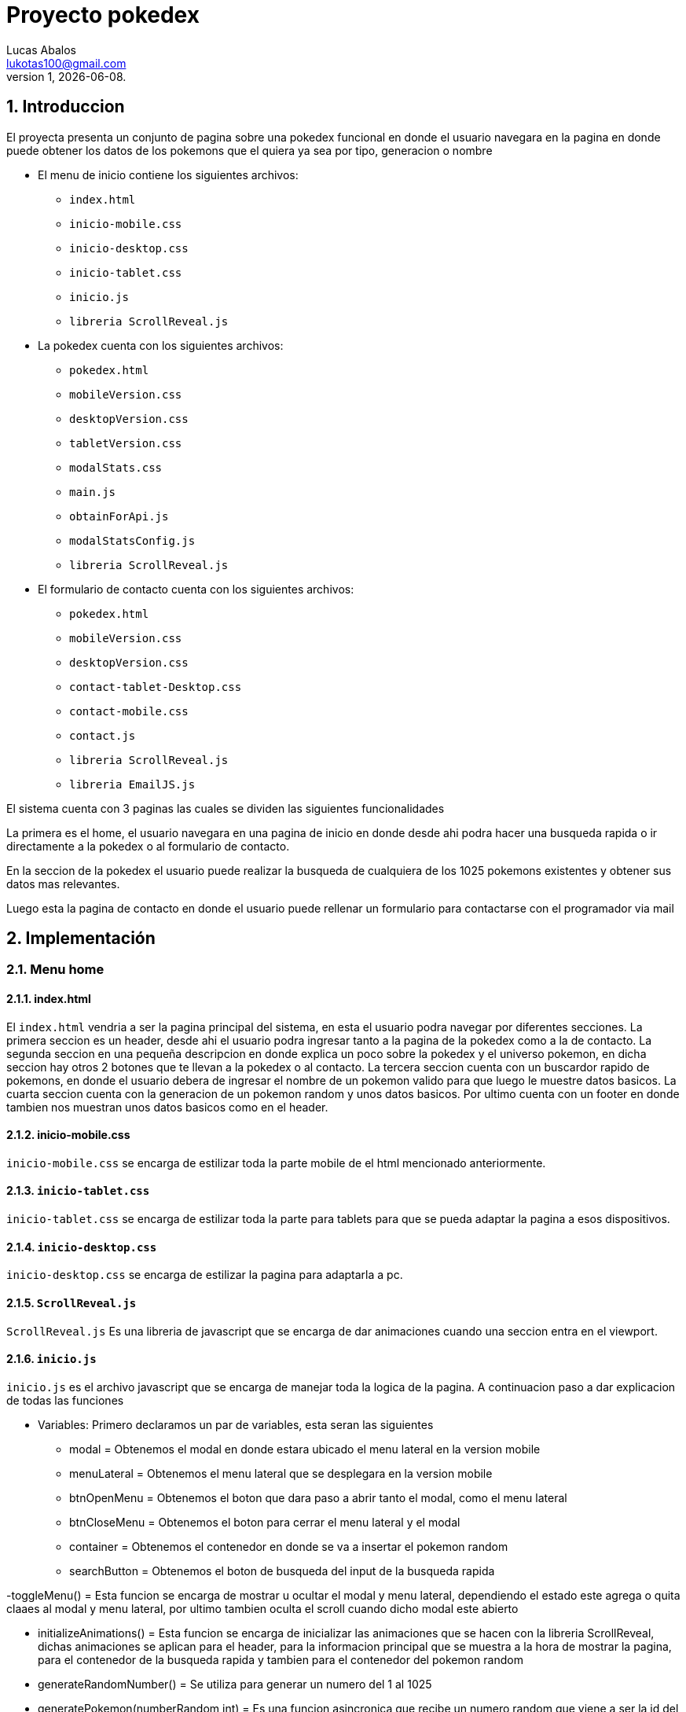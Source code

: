 = Proyecto pokedex
Lucas Abalos <lukotas100@gmail.com>;
v1, {docdate}. 
:title-page:
:numbered:
:source-highlighter: coderay
:tabsize: 4

== Introduccion

El proyecta presenta un conjunto de pagina sobre una pokedex funcional en donde  el
usuario navegara en la pagina en donde puede obtener los datos de los pokemons que el quiera ya sea por tipo, generacion o nombre

- El menu de inicio contiene los siguientes archivos:

* `index.html`
* `inicio-mobile.css`
* `inicio-desktop.css`
* `inicio-tablet.css`
* `inicio.js`
* `libreria ScrollReveal.js`

- La pokedex cuenta con los siguientes archivos:

* `pokedex.html`
* `mobileVersion.css`
* `desktopVersion.css`
* `tabletVersion.css`
* `modalStats.css`
* `main.js`
* `obtainForApi.js`
* `modalStatsConfig.js`
* `libreria ScrollReveal.js`

- El formulario de contacto cuenta con los siguientes archivos:

* `pokedex.html`
* `mobileVersion.css`
* `desktopVersion.css`
* `contact-tablet-Desktop.css`
* `contact-mobile.css`
* `contact.js`
* `libreria ScrollReveal.js`
* `libreria EmailJS.js`

El sistema cuenta con 3 paginas las cuales se dividen las siguientes funcionalidades

La primera es el home, el usuario navegara en una pagina de inicio en donde desde ahi podra
hacer una busqueda rapida o ir directamente a la pokedex o al formulario de contacto.

En la seccion de la pokedex el usuario puede realizar la busqueda de cualquiera de los 1025 pokemons existentes y obtener sus datos mas relevantes.

Luego esta la pagina de contacto en donde el usuario puede rellenar un formulario para contactarse con el programador via mail

== Implementación

=== Menu home

==== index.html

El `index.html` vendria a ser la pagina principal del sistema, en esta el usuario podra navegar por diferentes secciones.
La primera seccion es un header, desde ahi el usuario podra ingresar tanto a la pagina de la pokedex como a la de contacto.
La segunda seccion en una pequeña descripcion en donde explica un poco sobre la pokedex y el universo pokemon, en dicha seccion hay otros 2 botones que te llevan a la pokedex o al contacto.
La tercera seccion cuenta con un buscardor rapido de pokemons, en donde el usuario debera de ingresar el nombre de un pokemon valido para que luego le muestre datos basicos.
La cuarta seccion cuenta con la generacion de un pokemon random y unos datos basicos.
Por ultimo cuenta con un footer en donde tambien nos muestran unos datos basicos como en el header.

==== inicio-mobile.css

`inicio-mobile.css` se encarga de estilizar toda la parte mobile de  el html mencionado anteriormente.

==== `inicio-tablet.css`

`inicio-tablet.css` se encarga de estilizar toda la parte para tablets para que se pueda adaptar la pagina a esos dispositivos.

==== `inicio-desktop.css`

`inicio-desktop.css` se encarga de estilizar la pagina para adaptarla a pc.

==== `ScrollReveal.js`

`ScrollReveal.js` Es una libreria de javascript que se encarga de dar animaciones cuando una seccion entra en el viewport.

==== `inicio.js`

`inicio.js` es el archivo javascript que se encarga de manejar toda la logica de la pagina.
A continuacion paso a dar explicacion de todas las funciones

- Variables: Primero declaramos un par de variables, esta seran las siguientes 

* modal = Obtenemos el modal en donde estara ubicado el menu lateral en la version mobile
* menuLateral = Obtenemos el menu lateral que se desplegara en la version mobile 
* btnOpenMenu = Obtenemos el boton que dara paso a abrir tanto el modal, como el menu lateral 
* btnCloseMenu = Obtenemos el boton para cerrar el menu lateral y el modal
* container = Obtenemos el contenedor en donde se va a insertar el pokemon random
* searchButton = Obtenemos el boton de busqueda del input de la busqueda rapida

-toggleMenu() = Esta funcion se encarga de mostrar u ocultar el modal y menu lateral, dependiendo el estado este agrega o quita claaes al modal y menu lateral, 
por ultimo tambien oculta el scroll cuando dicho modal este abierto

- initializeAnimations() = Esta funcion se encarga de inicializar las animaciones que se hacen con la libreria ScrollReveal, dichas animaciones se aplican para
el header, para la informacion principal que se muestra a la hora de mostrar la pagina, para el contenedor de la busqueda rapida y 
tambien para el contenedor del pokemon random

- generateRandomNumber() = Se utiliza para generar un numero del 1 al 1025

- generatePokemon(numberRandom int) = Es una funcion asincronica que recibe un numero random que viene a ser la id del pokemon y este genera su tarjeta de informacion basica, dicha tarjeta se dibuja dentro del container

- document.querySelector(".return-button").addEventListener("click", ()=> {}) = Este evento lo que hace es que al tocar el boton con la flecha para arriba este te manda para el header con una animacion suave

- searchButton.addEventListener("click", () => {}) = Este evento se activa al tocar el boton de busqueda rapida, lo que hace es obtener el input y luego pasarselo como parametro a `generatePokemon()` para que este dibuje el pokemon
que se le paso para que luego se realice un scroll suave hacia abajo mostrando el pokemon buscado pero con un timeout de 100mls por que si no, no se activa

- btnOpenMenu.addEventListener("click", toggleMenu) y btnCloseMenu.addEventListener("click", toggleMenu) = Inicializa los eventos para mostrar y ocultar el modal con los botones btnOpenMenu y btnCloseMenu

- document.addEventListener("DOMContentLoaded", initializeAnimations) = Luego que se cargue el DOOM, se ejecuta la funcion initializeAnimations

- document.addEventListener("DOMContentLoaded", generatePokemon(generateRandomNumber())) = Luego de que se cargue el DOOM, se ejecuta la funcione generatePokemon(generateRandomNumber())